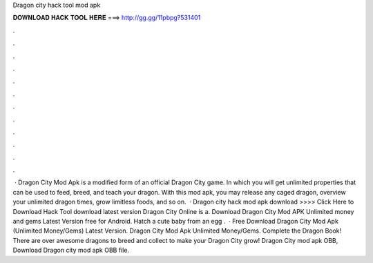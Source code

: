Dragon city hack tool mod apk

𝐃𝐎𝐖𝐍𝐋𝐎𝐀𝐃 𝐇𝐀𝐂𝐊 𝐓𝐎𝐎𝐋 𝐇𝐄𝐑𝐄 ===> http://gg.gg/11pbpg?531401

.

.

.

.

.

.

.

.

.

.

.

.

 · Dragon City Mod Apk is a modified form of an official Dragon City game. In which you will get unlimited properties that can be used to feed, breed, and teach your dragon. With this mod apk, you may release any caged dragon, overview your unlimited dragon times, grow limitless foods, and so on.  · Dragon city hack mod apk download >>>> Click Here to Download Hack Tool download latest version Dragon City Online is a. Download Dragon City Mod APK Unlimited money and gems Latest Version free for Android. Hatch a cute baby from an egg .  · Free Download Dragon City Mod Apk (Unlimited Money/Gems) Latest Version. Dragon City Mod Apk Unlimited Money/Gems. Complete the Dragon Book! There are over awesome dragons to breed and collect to make your Dragon City grow! Dragon City mod apk OBB, Download Dragon city mod apk OBB file.